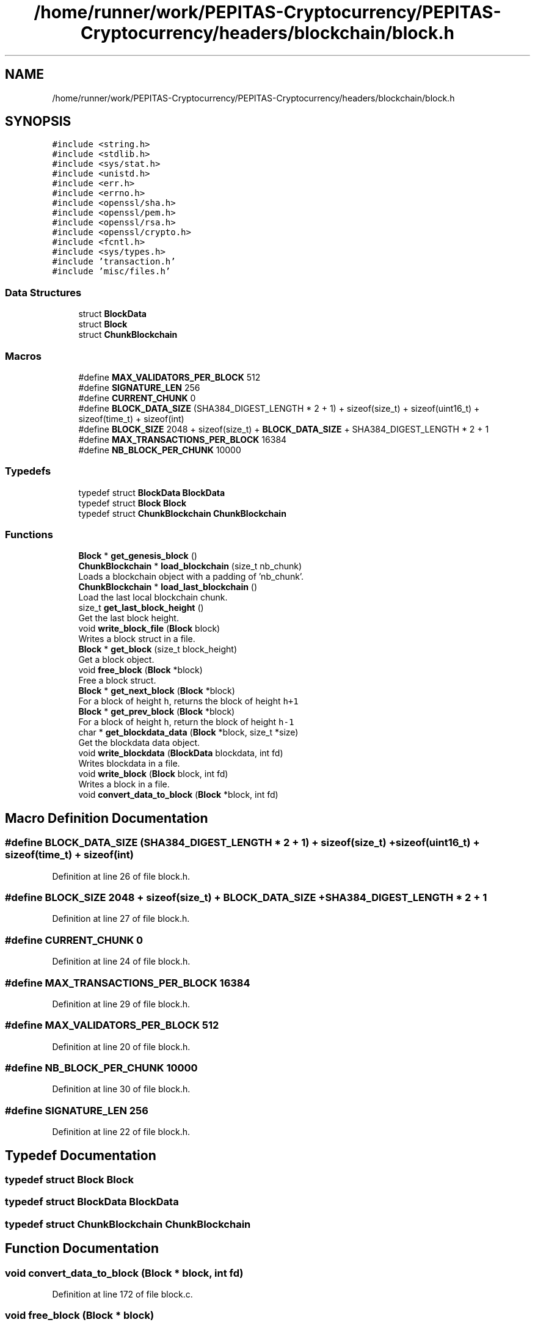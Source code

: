 .TH "/home/runner/work/PEPITAS-Cryptocurrency/PEPITAS-Cryptocurrency/headers/blockchain/block.h" 3 "Sun May 9 2021" "PEPITAS CRYPTOCURRENCY" \" -*- nroff -*-
.ad l
.nh
.SH NAME
/home/runner/work/PEPITAS-Cryptocurrency/PEPITAS-Cryptocurrency/headers/blockchain/block.h
.SH SYNOPSIS
.br
.PP
\fC#include <string\&.h>\fP
.br
\fC#include <stdlib\&.h>\fP
.br
\fC#include <sys/stat\&.h>\fP
.br
\fC#include <unistd\&.h>\fP
.br
\fC#include <err\&.h>\fP
.br
\fC#include <errno\&.h>\fP
.br
\fC#include <openssl/sha\&.h>\fP
.br
\fC#include <openssl/pem\&.h>\fP
.br
\fC#include <openssl/rsa\&.h>\fP
.br
\fC#include <openssl/crypto\&.h>\fP
.br
\fC#include <fcntl\&.h>\fP
.br
\fC#include <sys/types\&.h>\fP
.br
\fC#include 'transaction\&.h'\fP
.br
\fC#include 'misc/files\&.h'\fP
.br

.SS "Data Structures"

.in +1c
.ti -1c
.RI "struct \fBBlockData\fP"
.br
.ti -1c
.RI "struct \fBBlock\fP"
.br
.ti -1c
.RI "struct \fBChunkBlockchain\fP"
.br
.in -1c
.SS "Macros"

.in +1c
.ti -1c
.RI "#define \fBMAX_VALIDATORS_PER_BLOCK\fP   512"
.br
.ti -1c
.RI "#define \fBSIGNATURE_LEN\fP   256"
.br
.ti -1c
.RI "#define \fBCURRENT_CHUNK\fP   0"
.br
.ti -1c
.RI "#define \fBBLOCK_DATA_SIZE\fP   (SHA384_DIGEST_LENGTH * 2 + 1) + sizeof(size_t) + sizeof(uint16_t) + sizeof(time_t) + sizeof(int)"
.br
.ti -1c
.RI "#define \fBBLOCK_SIZE\fP   2048 + sizeof(size_t) + \fBBLOCK_DATA_SIZE\fP + SHA384_DIGEST_LENGTH * 2 + 1"
.br
.ti -1c
.RI "#define \fBMAX_TRANSACTIONS_PER_BLOCK\fP   16384"
.br
.ti -1c
.RI "#define \fBNB_BLOCK_PER_CHUNK\fP   10000"
.br
.in -1c
.SS "Typedefs"

.in +1c
.ti -1c
.RI "typedef struct \fBBlockData\fP \fBBlockData\fP"
.br
.ti -1c
.RI "typedef struct \fBBlock\fP \fBBlock\fP"
.br
.ti -1c
.RI "typedef struct \fBChunkBlockchain\fP \fBChunkBlockchain\fP"
.br
.in -1c
.SS "Functions"

.in +1c
.ti -1c
.RI "\fBBlock\fP * \fBget_genesis_block\fP ()"
.br
.ti -1c
.RI "\fBChunkBlockchain\fP * \fBload_blockchain\fP (size_t nb_chunk)"
.br
.RI "Loads a blockchain object with a padding of 'nb_chunk'\&. "
.ti -1c
.RI "\fBChunkBlockchain\fP * \fBload_last_blockchain\fP ()"
.br
.RI "Load the last local blockchain chunk\&. "
.ti -1c
.RI "size_t \fBget_last_block_height\fP ()"
.br
.RI "Get the last block height\&. "
.ti -1c
.RI "void \fBwrite_block_file\fP (\fBBlock\fP block)"
.br
.RI "Writes a block struct in a file\&. "
.ti -1c
.RI "\fBBlock\fP * \fBget_block\fP (size_t block_height)"
.br
.RI "Get a block object\&. "
.ti -1c
.RI "void \fBfree_block\fP (\fBBlock\fP *block)"
.br
.RI "Free a block struct\&. "
.ti -1c
.RI "\fBBlock\fP * \fBget_next_block\fP (\fBBlock\fP *block)"
.br
.RI "For a block of height \fCh\fP, returns the block of height \fCh+1\fP "
.ti -1c
.RI "\fBBlock\fP * \fBget_prev_block\fP (\fBBlock\fP *block)"
.br
.RI "For a block of height \fCh\fP, return the block of height \fCh-1\fP "
.ti -1c
.RI "char * \fBget_blockdata_data\fP (\fBBlock\fP *block, size_t *size)"
.br
.RI "Get the blockdata data object\&. "
.ti -1c
.RI "void \fBwrite_blockdata\fP (\fBBlockData\fP blockdata, int fd)"
.br
.RI "Writes blockdata in a file\&. "
.ti -1c
.RI "void \fBwrite_block\fP (\fBBlock\fP block, int fd)"
.br
.RI "Writes a block in a file\&. "
.ti -1c
.RI "void \fBconvert_data_to_block\fP (\fBBlock\fP *block, int fd)"
.br
.in -1c
.SH "Macro Definition Documentation"
.PP 
.SS "#define BLOCK_DATA_SIZE   (SHA384_DIGEST_LENGTH * 2 + 1) + sizeof(size_t) + sizeof(uint16_t) + sizeof(time_t) + sizeof(int)"

.PP
Definition at line 26 of file block\&.h\&.
.SS "#define BLOCK_SIZE   2048 + sizeof(size_t) + \fBBLOCK_DATA_SIZE\fP + SHA384_DIGEST_LENGTH * 2 + 1"

.PP
Definition at line 27 of file block\&.h\&.
.SS "#define CURRENT_CHUNK   0"

.PP
Definition at line 24 of file block\&.h\&.
.SS "#define MAX_TRANSACTIONS_PER_BLOCK   16384"

.PP
Definition at line 29 of file block\&.h\&.
.SS "#define MAX_VALIDATORS_PER_BLOCK   512"

.PP
Definition at line 20 of file block\&.h\&.
.SS "#define NB_BLOCK_PER_CHUNK   10000"

.PP
Definition at line 30 of file block\&.h\&.
.SS "#define SIGNATURE_LEN   256"

.PP
Definition at line 22 of file block\&.h\&.
.SH "Typedef Documentation"
.PP 
.SS "typedef struct \fBBlock\fP \fBBlock\fP"

.SS "typedef struct \fBBlockData\fP \fBBlockData\fP"

.SS "typedef struct \fBChunkBlockchain\fP \fBChunkBlockchain\fP"

.SH "Function Documentation"
.PP 
.SS "void convert_data_to_block (\fBBlock\fP * block, int fd)"

.PP
Definition at line 172 of file block\&.c\&.
.SS "void free_block (\fBBlock\fP * block)"

.PP
Free a block struct\&. 
.PP
\fBParameters\fP
.RS 4
\fIblock\fP The block to free 
.RE
.PP

.PP
Definition at line 202 of file block\&.c\&.
.SS "\fBBlock\fP* get_block (size_t block_height)"

.PP
Get a block object\&. 
.PP
\fBParameters\fP
.RS 4
\fIblock_height\fP The height of the block 
.RE
.PP
\fBReturns\fP
.RS 4
Block* 
.RE
.PP

.PP
Definition at line 180 of file block\&.c\&.
.SS "char* get_blockdata_data (\fBBlock\fP * block, size_t * size)"

.PP
Get the blockdata data object\&. 
.PP
\fBParameters\fP
.RS 4
\fIblock\fP The block 
.br
\fIsize\fP The size of the block 
.RE
.PP
\fBReturns\fP
.RS 4
char* 
.RE
.PP

.PP
Definition at line 241 of file block\&.c\&.
.SS "\fBBlock\fP* get_genesis_block ()"

.PP
Definition at line 35 of file block\&.c\&.
.SS "size_t get_last_block_height ()"

.PP
Get the last block height\&. 
.PP
\fBReturns\fP
.RS 4
size_t 
.RE
.PP

.PP
Definition at line 115 of file block\&.c\&.
.SS "\fBBlock\fP* get_next_block (\fBBlock\fP * block)"

.PP
For a block of height \fCh\fP, returns the block of height \fCh+1\fP 
.PP
\fBParameters\fP
.RS 4
\fIblock\fP The base block 
.RE
.PP
\fBReturns\fP
.RS 4
The next Block* 
.RE
.PP

.PP
Definition at line 221 of file block\&.c\&.
.SS "\fBBlock\fP* get_prev_block (\fBBlock\fP * block)"

.PP
For a block of height \fCh\fP, return the block of height \fCh-1\fP 
.PP
\fBParameters\fP
.RS 4
\fIblock\fP The base block 
.RE
.PP
\fBReturns\fP
.RS 4
The next Block* 
.RE
.PP

.PP
Definition at line 231 of file block\&.c\&.
.SS "\fBChunkBlockchain\fP* load_blockchain (size_t nb_chunk)"

.PP
Loads a blockchain object with a padding of 'nb_chunk'\&. 
.PP
\fBParameters\fP
.RS 4
\fInb_chunk\fP The chunk nb, if 0 : return the current blockchain object without modification 
.RE
.PP
\fBReturns\fP
.RS 4
ChunkBlockchain*, NULL if the \fBChunkBlockchain\fP is empty after switching 
.RE
.PP

.PP
Definition at line 69 of file block\&.c\&.
.SS "\fBChunkBlockchain\fP* load_last_blockchain ()"

.PP
Load the last local blockchain chunk\&. 
.PP
\fBParameters\fP
.RS 4
\fInb_chunk\fP 
.RE
.PP
\fBReturns\fP
.RS 4
ChunkBlockchain* 
.RE
.PP

.PP
Definition at line 110 of file block\&.c\&.
.SS "void write_block (\fBBlock\fP block, int fd)"

.PP
Writes a block in a file\&. 
.PP
\fBParameters\fP
.RS 4
\fIblock\fP The block to write 
.br
\fIfd\fP the file descriptor of the file in which the block is written 
.RE
.PP

.PP
Definition at line 309 of file block\&.c\&.
.SS "void write_block_file (\fBBlock\fP block)"

.PP
Writes a block struct in a file\&. 
.PP
\fBParameters\fP
.RS 4
\fIblock\fP The block to write 
.RE
.PP

.PP
Definition at line 121 of file block\&.c\&.
.SS "void write_blockdata (\fBBlockData\fP blockdata, int fd)"

.PP
Writes blockdata in a file\&. 
.PP
\fBParameters\fP
.RS 4
\fIblockdata\fP The blockdata to write 
.br
\fIfd\fP The file descriptor of the file in which the blockdata is written 
.RE
.PP

.PP
Definition at line 277 of file block\&.c\&.
.SH "Author"
.PP 
Generated automatically by Doxygen for PEPITAS CRYPTOCURRENCY from the source code\&.
